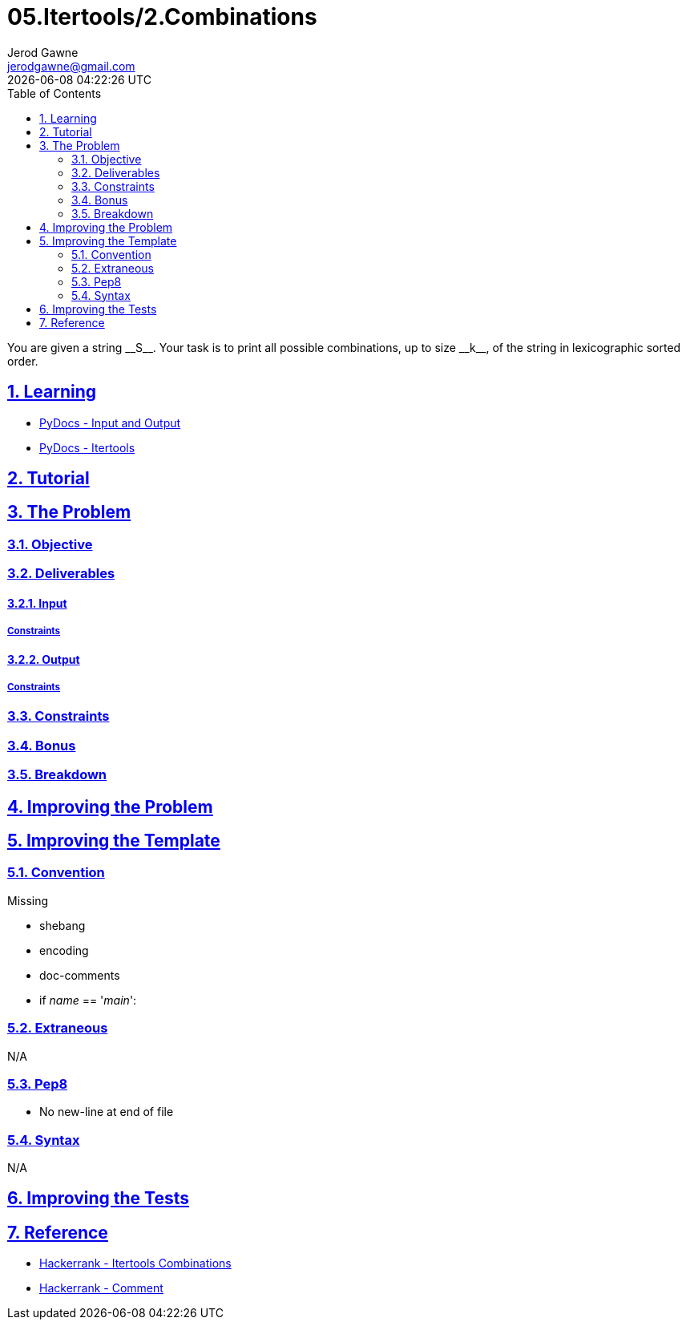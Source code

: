 :doctitle: 05.Itertools/2.Combinations
:author: Jerod Gawne
:email: jerodgawne@gmail.com
:docdate: July 24, 2018
:revdate: {docdatetime}
:src-uri: https://github.com/jerodg/hackerrank

:difficulty: easy
:time-complexity: low
:required-knowledge: input and output, itertools
:solution-variability: 1
:score: 10
:keywords: python, {required-knowledge}
:summary: You are given a string __S__. Your task is to print all possible combinations, up to size __k__, of the string in lexicographic sorted order.

:doctype: article
:sectanchors:
:sectlinks:
:sectnums:
:toc:

{summary}

== Learning

* https://docs.python.org/3.7/tutorial/inputoutput.html[PyDocs - Input and Output]
* https://docs.python.org/3.7/library/itertools.html[PyDocs - Itertools]

== Tutorial
// todo: tutorial

== The Problem
// todo: state as agile story
=== Objective

=== Deliverables

==== Input

===== Constraints

==== Output

===== Constraints

=== Constraints

=== Bonus

=== Breakdown

== Improving the Problem
// todo: improving the problem

== Improving the Template

=== Convention

.Missing
* shebang
* encoding
* doc-comments
* if __name__ == '__main__':

=== Extraneous

N/A

=== Pep8

* No new-line at end of file

=== Syntax

N/A

== Improving the Tests
// todo: improving the tests

== Reference

* https://www.hackerrank.com/challenges/itertools-combinations[Hackerrank - Itertools Combinations]
* https://www.hackerrank.com/challenges/itertools-combinations/forum/comments/300820[Hackerrank - Comment]
